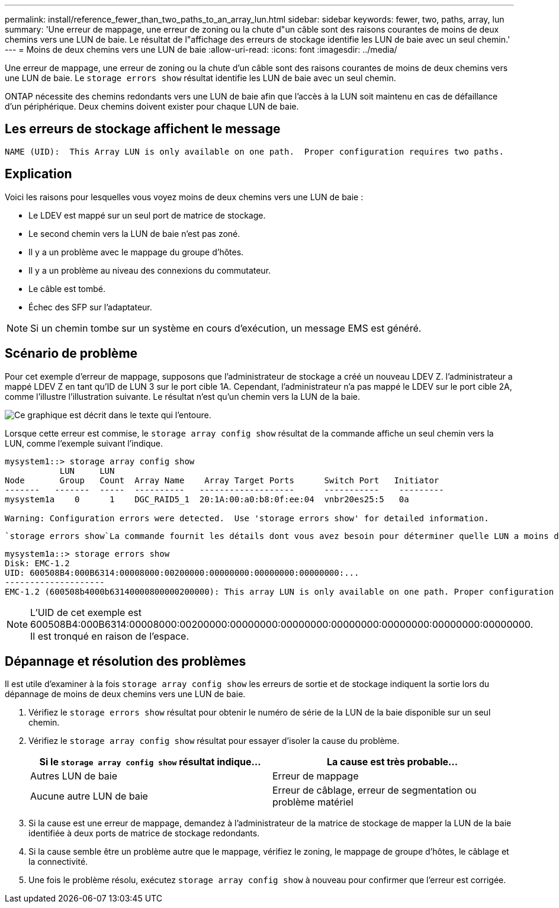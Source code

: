 ---
permalink: install/reference_fewer_than_two_paths_to_an_array_lun.html 
sidebar: sidebar 
keywords: fewer, two, paths, array, lun 
summary: 'Une erreur de mappage, une erreur de zoning ou la chute d"un câble sont des raisons courantes de moins de deux chemins vers une LUN de baie. Le résultat de l"affichage des erreurs de stockage identifie les LUN de baie avec un seul chemin.' 
---
= Moins de deux chemins vers une LUN de baie
:allow-uri-read: 
:icons: font
:imagesdir: ../media/


[role="lead"]
Une erreur de mappage, une erreur de zoning ou la chute d'un câble sont des raisons courantes de moins de deux chemins vers une LUN de baie. Le `storage errors show` résultat identifie les LUN de baie avec un seul chemin.

ONTAP nécessite des chemins redondants vers une LUN de baie afin que l'accès à la LUN soit maintenu en cas de défaillance d'un périphérique. Deux chemins doivent exister pour chaque LUN de baie.



== Les erreurs de stockage affichent le message

[listing]
----

NAME (UID):  This Array LUN is only available on one path.  Proper configuration requires two paths.
----


== Explication

Voici les raisons pour lesquelles vous voyez moins de deux chemins vers une LUN de baie :

* Le LDEV est mappé sur un seul port de matrice de stockage.
* Le second chemin vers la LUN de baie n'est pas zoné.
* Il y a un problème avec le mappage du groupe d'hôtes.
* Il y a un problème au niveau des connexions du commutateur.
* Le câble est tombé.
* Échec des SFP sur l'adaptateur.


[NOTE]
====
Si un chemin tombe sur un système en cours d'exécution, un message EMS est généré.

====


== Scénario de problème

Pour cet exemple d'erreur de mappage, supposons que l'administrateur de stockage a créé un nouveau LDEV Z. l'administrateur a mappé LDEV Z en tant qu'ID de LUN 3 sur le port cible 1A. Cependant, l'administrateur n'a pas mappé le LDEV sur le port cible 2A, comme l'illustre l'illustration suivante. Le résultat n'est qu'un chemin vers la LUN de la baie.

image::../media/ldev_mapped_on_only_one_array_port.gif[Ce graphique est décrit dans le texte qui l'entoure.]

Lorsque cette erreur est commise, le `storage array config show` résultat de la commande affiche un seul chemin vers la LUN, comme l'exemple suivant l'indique.

[listing]
----

mysystem1::> storage array config show
           LUN     LUN
Node       Group   Count  Array Name    Array Target Ports      Switch Port   Initiator
-------   -------  -----  ----------   -------------------      -----------    ---------
mysystem1a    0      1    DGC_RAID5_1  20:1A:00:a0:b8:0f:ee:04  vnbr20es25:5   0a

Warning: Configuration errors were detected.  Use 'storage errors show' for detailed information.
----
 `storage errors show`La commande fournit les détails dont vous avez besoin pour déterminer quelle LUN a moins de deux chemins d'accès.

[listing]
----

mysystem1a::> storage errors show
Disk: EMC-1.2
UID: 600508B4:000B6314:00008000:00200000:00000000:00000000:00000000:...
--------------------
EMC-1.2 (600508b4000b63140000800000200000): This array LUN is only available on one path. Proper configuration requires two paths.
----
[NOTE]
====
L'UID de cet exemple est 600508B4:000B6314:00008000:00200000:00000000:00000000:00000000:00000000:00000000:00000000. Il est tronqué en raison de l'espace.

====


== Dépannage et résolution des problèmes

Il est utile d'examiner à la fois `storage array config show` les erreurs de sortie et de stockage indiquent la sortie lors du dépannage de moins de deux chemins vers une LUN de baie.

. Vérifiez le `storage errors show` résultat pour obtenir le numéro de série de la LUN de la baie disponible sur un seul chemin.
. Vérifiez le `storage array config show` résultat pour essayer d'isoler la cause du problème.
+
|===
| Si le `storage array config show` résultat indique... | La cause est très probable... 


 a| 
Autres LUN de baie
 a| 
Erreur de mappage



 a| 
Aucune autre LUN de baie
 a| 
Erreur de câblage, erreur de segmentation ou problème matériel

|===
. Si la cause est une erreur de mappage, demandez à l'administrateur de la matrice de stockage de mapper la LUN de la baie identifiée à deux ports de matrice de stockage redondants.
. Si la cause semble être un problème autre que le mappage, vérifiez le zoning, le mappage de groupe d'hôtes, le câblage et la connectivité.
. Une fois le problème résolu, exécutez `storage array config show` à nouveau pour confirmer que l'erreur est corrigée.

